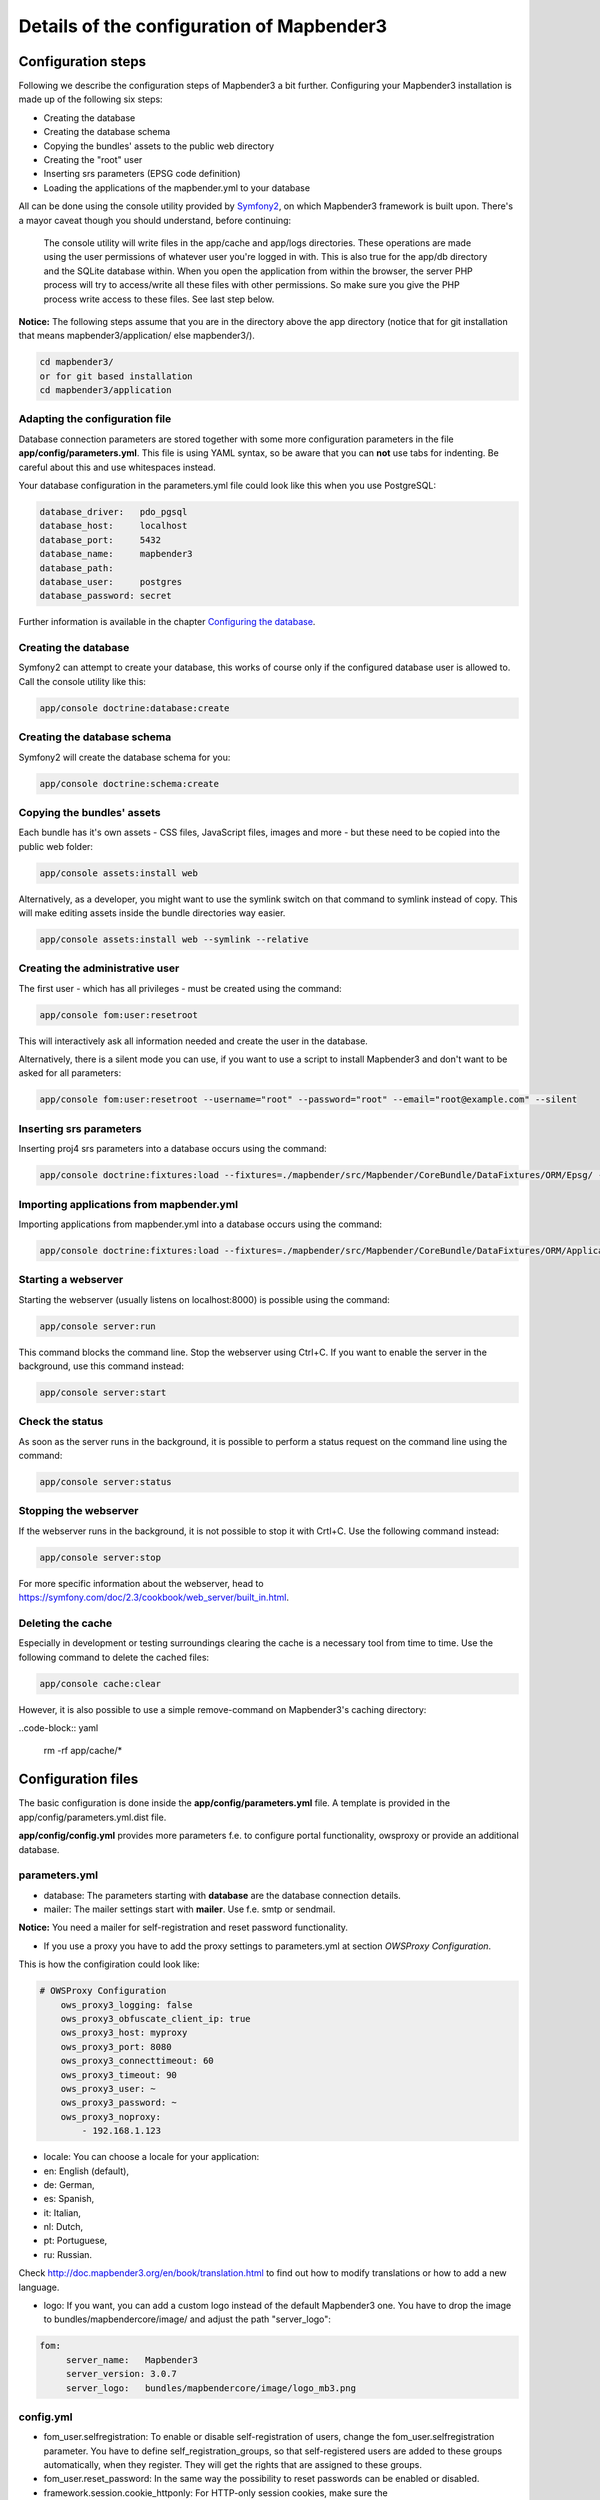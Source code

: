 .. _configuration:

Details of the configuration of Mapbender3
==========================================

Configuration steps
-------------------

Following we describe the configuration steps of Mapbender3 a bit further. Configuring your Mapbender3 installation is made up of the following six steps:

* Creating the database
* Creating the database schema
* Copying the bundles' assets to the public web directory
* Creating the "root" user
* Inserting srs parameters (EPSG code definition)
* Loading the applications of the mapbender.yml to your database

All can be done using the console utility provided by `Symfony2 <http://symfony.com/>`_, on which Mapbender3 framework is built upon. There's a mayor caveat though you should understand, before continuing:

  | The console utility will write files in the app/cache and app/logs directories. These operations are made using the user permissions of whatever user you're logged in with. This is also true for the app/db directory and the SQLite database within. When you open the application from within the browser, the server PHP process will try to access/write all these files with other permissions. So make sure you give the PHP process write access to these files. See last step below.

**Notice:** The following steps assume that you are in the directory above the app directory (notice that for git installation that means mapbender3/application/ else mapbender3/).

.. code-block:: yaml

   cd mapbender3/
   or for git based installation 
   cd mapbender3/application



Adapting the configuration file
^^^^^^^^^^^^^^^^^^^^^^^^^^^^^^^
Database connection parameters are stored together with some more configuration
parameters in the file **app/config/parameters.yml**. This file is using YAML
syntax, so be aware that you can **not** use tabs for indenting. Be careful about this and use whitespaces instead. 

Your database configuration in the parameters.yml file could look like this when you use PostgreSQL:

.. code-block:: yaml

    database_driver:   pdo_pgsql
    database_host:     localhost
    database_port:     5432
    database_name:     mapbender3
    database_path:
    database_user:     postgres
    database_password: secret

Further information is available in the chapter `Configuring the database <../database.html>`_.

Creating the database
^^^^^^^^^^^^^^^^^^^^^

Symfony2 can attempt to create your database, this works of course only if the
configured database user is allowed to. Call the console utility like this:

.. code-block:: yaml

   app/console doctrine:database:create


Creating the database schema
^^^^^^^^^^^^^^^^^^^^^^^^^^^^

Symfony2 will create the database schema for you:

.. code-block:: yaml

    app/console doctrine:schema:create



Copying the bundles' assets
^^^^^^^^^^^^^^^^^^^^^^^^^^^

Each bundle has it's own assets - CSS files, JavaScript files, images and more -
but these need to be copied into the public web folder:

.. code-block:: yaml

    app/console assets:install web


Alternatively, as a developer, you might want to use the symlink switch on that command to
symlink instead of copy. This will make editing assets inside the bundle
directories way easier.

.. code-block:: yaml

   app/console assets:install web --symlink --relative


Creating the administrative user
^^^^^^^^^^^^^^^^^^^^^^^^^^^^^^^^

The first user - which has all privileges - must be created using the command:

.. code-block:: yaml

    app/console fom:user:resetroot

This will interactively ask all information needed and create the user in the
database.

Alternatively, there is a silent mode you can use, if you want to use a script to install Mapbender3 and don't want to be asked for all parameters:

.. code-block:: yaml

    app/console fom:user:resetroot --username="root" --password="root" --email="root@example.com" --silent

Inserting srs parameters
^^^^^^^^^^^^^^^^^^^^^^^^

Inserting proj4 srs parameters into a database occurs using the command:

.. code-block:: yaml

    app/console doctrine:fixtures:load --fixtures=./mapbender/src/Mapbender/CoreBundle/DataFixtures/ORM/Epsg/ --append

Importing applications from mapbender.yml
^^^^^^^^^^^^^^^^^^^^^^^^^^^^^^^^^^^^^^^^^

Importing applications from mapbender.yml into a database occurs using the command:

.. code-block:: yaml

    app/console doctrine:fixtures:load --fixtures=./mapbender/src/Mapbender/CoreBundle/DataFixtures/ORM/Application/ --append


Starting a webserver
^^^^^^^^^^^^^^^^^^^^

Starting the webserver (usually listens on localhost:8000) is possible using the command:

.. code-block:: yaml

	app/console server:run

This command blocks the command line. Stop the webserver using Ctrl+C.
If you want to enable the server in the background, use this command instead:

.. code-block:: yaml

	app/console server:start


Check the status
^^^^^^^^^^^^^^^^

As soon as the server runs in the background, it is possible to perform a status request on the command line using the command:

.. code-block:: yaml

	app/console server:status
	

Stopping the webserver
^^^^^^^^^^^^^^^^^^^^^^

If the webserver runs in the background, it is not possible to stop it with Crtl+C. Use the following command instead:

.. code-block:: yaml

	app/console server:stop
	
	
For more specific information about the webserver, head to https://symfony.com/doc/2.3/cookbook/web_server/built_in.html.	

Deleting the cache
^^^^^^^^^^^^^^^^^^

Especially in development or testing surroundings clearing the cache is a necessary tool from time to time. Use the following command to delete the cached files:

.. code-block:: yaml

	app/console cache:clear
	
However, it is also possible to use a simple remove-command on Mapbender3's caching directory:

..code-block:: yaml

	rm -rf app/cache/*




Configuration files
-------------------

The basic configuration is done inside the **app/config/parameters.yml** file. A template is
provided in the app/config/parameters.yml.dist file. 

**app/config/config.yml** provides more parameters f.e. to configure portal functionality, owsproxy or provide an additional database. 


parameters.yml
^^^^^^^^^^^^^^

* database: The parameters starting with **database** are the database connection details.
 
* mailer: The mailer settings start with **mailer**. Use f.e. smtp or sendmail. 

**Notice:** You need a mailer for self-registration and reset password functionality.

* If you use a proxy you have to add the proxy settings to parameters.yml at section *OWSProxy Configuration*.

This is how the configiration could look like:


.. code-block:: yaml

    # OWSProxy Configuration
        ows_proxy3_logging: false
        ows_proxy3_obfuscate_client_ip: true
        ows_proxy3_host: myproxy
        ows_proxy3_port: 8080
        ows_proxy3_connecttimeout: 60
        ows_proxy3_timeout: 90
        ows_proxy3_user: ~
        ows_proxy3_password: ~
        ows_proxy3_noproxy:
            - 192.168.1.123

* locale: You can choose a locale for your application:

* en: English (default),
* de: German,
* es: Spanish,
* it: Italian,
* nl: Dutch,
* pt: Portuguese,
* ru: Russian.

Check http://doc.mapbender3.org/en/book/translation.html to find out how to modify translations or how to add a new language.

* logo: If you want, you can add a custom logo instead of the default Mapbender3 one. You have to drop the image to bundles/mapbendercore/image/ and adjust the path "server_logo":
.. code-block:: yaml

   fom:
        server_name:   Mapbender3
        server_version: 3.0.7
        server_logo:   bundles/mapbendercore/image/logo_mb3.png
        

config.yml
^^^^^^^^^^

* fom_user.selfregistration: To enable or disable self-registration of users, change the fom_user.selfregistration parameter. You have to define self_registration_groups, so that self-registered users are added to these groups automatically, when they register. They will get the rights that are assigned to these groups.
* fom_user.reset_password: In the same way the possibility to reset passwords can be enabled or disabled.
* framework.session.cookie_httponly: For HTTP-only session cookies, make sure the framework.session.cookie_httponly parameter is set to true.

**Notice:** You need a mailer for self-registration and reset password functionality (see parameters.yml).


mapbender.yml
^^^^^^^^^^^^^

You can configure an applications on two ways. In the mapbender.yml file or with the browser in the Mapbender3 backend.

* The Mapbender Team provides an up-to-date mapbender.yml with demo applications. New elements with their parameters are added to this configuration in every new version (You can disable the applications by setting published: false or you can empty the mapbender.yml file)
* applications that are defined in the mapbender.yml are not editable in the backend
* you can import the applications to the database with the following app/console command

.. code-block:: yaml

    app/console doctrine:fixtures:load --fixtures=./mapbender/src/Mapbender/CoreBundle/DataFixtures/ORM/Application/ --append




Production- and Development environment and Caching: app.php and app_dev.php
-----------------------------------------------------------------------------

Mapbender3 provides two environments: a production-environment for the
general operation and a development-environment in which the application can
be testet. This concept follows the `"environments" in the Symfony framework
<http://symfony.com/doc/current/book/configuration.html>`_.

The production-environment is called with the URL
http://localhost/mapbender3/app.php, the development-environment with the
URL http://localhost/mapbender3/app_dev.php. The call with app_dev.php is
and should only be available from localhost.

There are differences in the behaviour of app.php and app_dev.php:

* The cache-mechanism of the development-environment behaves different: Not
  all files are cached, so that the code-changes are directly
  visible. Therefore is the usage of the app_dev.php always slower that the
  production-environment.

  In detail, the development-environment of Mapbender3 does not cache the
  CSS, JavaScript and Translation files, among others.

  The production-environment caches all theses files and puts them into the
  app/cache folder.

* The development-environment gives out error-messages and stack-traces out
  to the user-interface. The production-environment logs them into the file
  app/log/prod.log.

* The development-environment shows the Symfony Profiler. This tool logs
  things, that are important for developers but should not be visible for
  common users.

  .. image:: ../../../figures/symfony_profiler.png
             :scale: 80
  

The directory app/cache contains the cache-files. It contains directories
for each environment (prod and dev) but the mechanism of the dev-cache, as
described, behaves different.

If changes of the Mapbender3 interface or the code are made, the
cache-directory (app/cache) has to be cleared to see the changes in the
application.

The following screenshots shows the location of the cache-directory in
Mapbender3:

.. image:: ../../../figures/mapbender_cache_directories.png 
           :scale: 80



Logging in Mapbender3
---------------------

The Log-Level is defined in the files ``config_dev.yml`` and ``config_prod.yml``. These files are placed in the folder ``application/app/config/``. The config-files are for the different environments (see `production- and development environment <configuration.html#production-and-development-environment-and-caching-app-php-and-app-dev-php>`_).

For the development-environment (at the development on local systems) Mapbender3 is called with ``app_dev.php`` and therefore the file ``config_dev.yml`` is responsible. In the production-environment, where the ``app.php`` file is used, the configuration from ``config_prod.yml`` is applied.


Loglevel
^^^^^^^^

Overall, 6 log-levels are used:

* DEBUG (100): Detailed debug information.
* INFO (200): Interesting events. Examples: User logs in, SQL logs.
* NOTICE (250): Normal but significant events.
* WARNING (300): Exceptional occurrences that are not errors. Examples: Use of deprecated APIs, poor use of an API, undesirable things that are not necessarily wrong.
* ERROR (400): Runtime errors that do not require immediate action but should typically be logged and monitored.
* CRITICAL (500): Critical conditions. Example: Application component unavailable, unexpected exception.
* ALERT (550): Action must be taken immediately. Example: Entire website down, database unavailable, etc. This should trigger the SMS alerts and wake you up.
* EMERGENCY (600): Emergency: system is unusable.

This description of the log-level is analog to the `IETF Syslog Protocol <http://tools.ietf.org/html/rfc5424>`_.


config_dev.yml
^^^^^^^^^^^^^^

You find the responsible part of the ``config_dev.yml`` in the section "monolog":

.. code-block:: yaml
                
    monolog:
        handlers:
            main:
                type:  stream
                path:  %kernel.logs_dir%/%kernel.environment%.log
                level: debug
            firephp:
                type:  firephp
                level: info

Two "handler" are described: ``main`` und ``firephp``.

* **main:** The handler ``main`` is set to the log-level ``debug`` and streams all entries in a file which is defined unter ``path``. This file is defined with variables which means that the file ``dev.log`` is placed under the folder ``application/app/logs/``.

* **firephp:** The handler ``firephp`` can communicate with an appropriate  Extension of the web browser. The developer can therefore see the debug-messaged directly in the web browser without opening the log files.

These are the preferred settings for development tasks.



config_prod.yml
^^^^^^^^^^^^^^^

.. code-block:: yaml

    monolog:
        handlers:
            main:
                type:         fingers_crossed
                action_level: error
                handler:      nested
            nested:
                type:  stream
                path:  "%kernel.logs_dir%/%kernel.environment%.log"
                level: debug


This settings lead to a two-step logging. Here we have also two handlers: ``main`` and ``nested``.

* **main:** The ``main`` handler ist a type ``fingers-crossed`` and set to the ``error`` level. This means, the error is only active when an error occurs.

* **nested:** The ``main``-Handler calls the ``nested`` handler, which writes the entries into the ``prod.log`` file.

  Per default the handler is set to ``debug`` so that on an error also the debug-messages are written into the ``prod.log`` file.

  If you want to disable the debug-messages you can set here also the log-level ``error``.


**Further links:**

* In the package "monolog":
  
  * `Using Monolog <https://github.com/Seldaek/monolog/blob/master/doc/01-usage.md>`_
  * `Handlers, Formatters and Processors <https://github.com/Seldaek/monolog/blob/master/doc/02-handlers-formatters-processors.md>`_
  
* `Symfony, Monolog and different log types <http://www.whitewashing.de/2012/08/26/symfony__monolog_and_different_log_types.html>`_. Blog-entry by Benjamin Eberlei.

